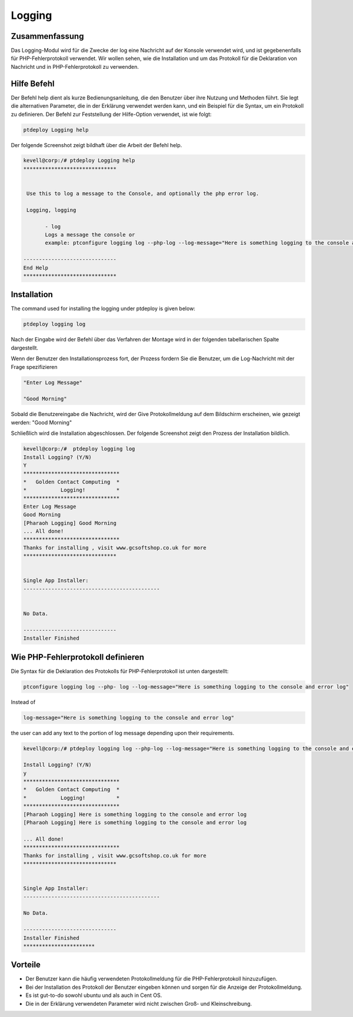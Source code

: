========
Logging
========


Zusammenfassung
-----------------------

Das Logging-Modul wird für die Zwecke der log eine Nachricht auf der Konsole verwendet wird, und ist gegebenenfalls für PHP-Fehlerprotokoll verwendet. Wir wollen sehen, wie die Installation und um das Protokoll für die Deklaration von Nachricht und in PHP-Fehlerprotokoll zu verwenden.


Hilfe Befehl
--------------------

Der Befehl help dient als kurze Bedienungsanleitung, die den Benutzer über ihre Nutzung und Methoden führt. Sie legt die alternativen Parameter, die in der Erklärung verwendet werden kann, und ein Beispiel für die Syntax, um ein Protokoll zu definieren. Der Befehl zur Feststellung der Hilfe-Option verwendet, ist wie folgt:

.. code-block:: bash

	ptdeploy Logging help

Der folgende Screenshot zeigt bildhaft über die Arbeit der Befehl help.

.. code-block:: bash

 kevell@corp:/# ptdeploy Logging help
 ******************************


  Use this to log a message to the Console, and optionally the php error log.

  Logging, logging

        - log
        Logs a message the console or
        example: ptconfigure logging log --php-log --log-message="Here is something logging to the console and error log"

 ------------------------------
 End Help
 ******************************


Installation
---------------

The command used for installing the logging under ptdeploy is given below:

.. code-block:: bash

	ptdeploy logging log


Nach der Eingabe wird der Befehl über das Verfahren der Montage wird in der folgenden tabellarischen Spalte dargestellt.

.. cssclass:: table-bordered

 +----------------------------+--------------------------------------+-----------+--------------------------------------------------------+
 | Parameters                 | Alternative Parameters               | Options   | Kommentare                                             |
 +============================+======================================+===========+========================================================+
 |Install Logging? (Y/N)      | Statt der Protokollierung können wir | Y(Yes)    | Wenn der Benutzer wünschen, den Installationsprozess   |
 |                            | Protokollierung auch.                |           | können sie Eingang als Y. gehen                        |
 +----------------------------+--------------------------------------+-----------+--------------------------------------------------------+
 |Install Logging? (Y/N)      | Statt der Protokollierung können wir | N(No)     | Wenn der Benutzer wünschen, den Installationsprozess   |
 |                            | Protokollierung auch.                |           | können sie Eingang als N. beenden|                     |
 +----------------------------+--------------------------------------+-----------+--------------------------------------------------------+


Wenn der Benutzer den Installationsprozess fort, der Prozess fordern Sie die Benutzer, um die Log-Nachricht mit der Frage spezifizieren


.. code-block:: bash

	"Enter Log Message"
	
	"Good Morning"


Sobald die Benutzereingabe die Nachricht, wird der Give Protokollmeldung auf dem Bildschirm erscheinen, wie gezeigt werden:
"Good Morning"

Schließlich wird die Installation abgeschlossen. Der folgende Screenshot zeigt den Prozess der Installation bildlich.

.. code-block:: bash

 kevell@corp:/#  ptdeploy logging log
 Install Logging? (Y/N) 
 Y
 *******************************
 *   Golden Contact Computing  *
 *           Logging!          *
 *******************************
 Enter Log Message
 Good Morning
 [Pharaoh Logging] Good Morning
 ... All done!
 *******************************
 Thanks for installing , visit www.gcsoftshop.co.uk for more
 ******************************


 Single App Installer:
 --------------------------------------------


 No Data.

 ------------------------------
 Installer Finished



Wie PHP-Fehlerprotokoll definieren
-------------------------------------

Die Syntax für die Deklaration des Protokolls für PHP-Fehlerprotokoll ist unten dargestellt:

.. code-block:: bash

	ptconfigure logging log --php- log --log-message="Here is something logging to the console and error log"

Instead of 

.. code-block:: bash

 	log-message="Here is something logging to the console and error log"


the user can add any text to the portion of log message depending upon their requirements.


.. code-block:: bash

 kevell@corp:/# ptdeploy logging log --php-log --log-message="Here is something logging to the console and error log" 

 Install Logging? (Y/N) 
 y 
 ******************************* 
 *   Golden Contact Computing  * 
 *           Logging!          * 
 ******************************* 
 [Pharaoh Logging] Here is something logging to the console and error log 
 [Pharaoh Logging] Here is something logging to the console and error log 

 ... All done! 
 ******************************* 
 Thanks for installing , visit www.gcsoftshop.co.uk for more 
 ****************************** 


 Single App Installer: 
 -------------------------------------------- 

 No Data. 

 ------------------------------ 
 Installer Finished 
 *********************** 





Vorteile
-----------

* Der Benutzer kann die häufig verwendeten Protokollmeldung für die PHP-Fehlerprotokoll hinzuzufügen.
* Bei der Installation des Protokoll der Benutzer eingeben können und sorgen für die Anzeige der Protokollmeldung.
* Es ist gut-to-do sowohl ubuntu und als auch in Cent OS.
* Die in der Erklärung verwendeten Parameter wird nicht zwischen Groß- und Kleinschreibung.

